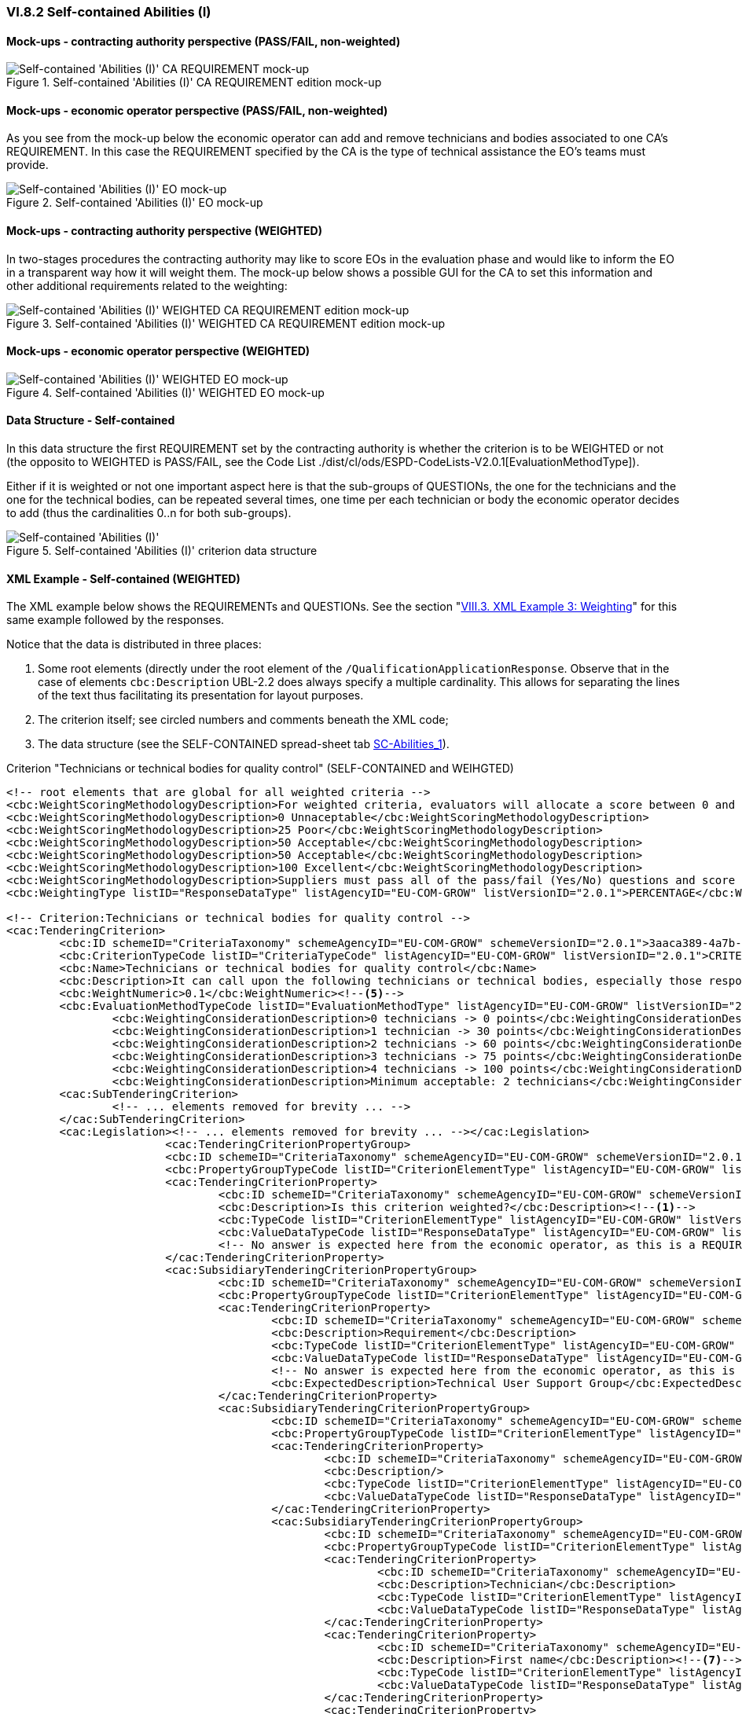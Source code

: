 
=== VI.8.2 Self-contained Abilities (I)

==== Mock-ups - contracting authority perspective (PASS/FAIL, non-weighted)

.Self-contained 'Abilities (I)' CA REQUIREMENT edition mock-up 
image::Selfcontained_Abilities_1_CA_REQUIREMENT_Edition_mockup.png[Self-contained 'Abilities (I)' CA REQUIREMENT mock-up, alt="Self-contained 'Abilities (I)' CA REQUIREMENT mock-up", align="center"]

==== Mock-ups - economic operator perspective (PASS/FAIL, non-weighted)

As you see from the mock-up below the economic operator can add and remove technicians and bodies associated to one CA's REQUIREMENT. In this case the REQUIREMENT specified by the CA is the type of technical assistance the EO's teams must provide.

.Self-contained 'Abilities (I)' EO mock-up 
image::Selfcontained_Abilities_1_EO_mockup.png[Self-contained 'Abilities (I)' EO mock-up, alt="Self-contained 'Abilities (I)' EO mock-up",  align="center"]

==== Mock-ups - contracting authority perspective (WEIGHTED)

In two-stages procedures the contracting authority may like to score EOs in the evaluation phase and  would like to inform the EO in a transparent way how it will weight them. The mock-up below shows a possible GUI for the CA to set this information and other additional requirements related to the weighting:

.Self-contained 'Abilities (I)' WEIGHTED CA REQUIREMENT edition mock-up 
image::Selfcontained_Abilities_WEIGHTED_CA_REQ_mockup.png[Self-contained 'Abilities (I)' WEIGHTED CA REQUIREMENT edition mock-up, alt="Self-contained 'Abilities (I)' WEIGHTED CA REQUIREMENT edition mock-up", align="center"]

==== Mock-ups - economic operator perspective (WEIGHTED)

.Self-contained 'Abilities (I)' WEIGHTED EO mock-up 
image::Selfcontained_Abilities_WEIGHTED_EO_mockup.png[Self-contained 'Abilities (I)' WEIGHTED EO mock-up, alt="Self-contained 'Abilities (I)' WEIGHTED EO mock-up", align="center"]

==== Data Structure - Self-contained

In this data structure the first REQUIREMENT set by the contracting authority is whether the criterion is to be WEIGHTED or not (the opposito to WEIGHTED is PASS/FAIL, see the Code List ./dist/cl/ods/ESPD-CodeLists-V2.0.1[EvaluationMethodType]).

Either if it is weighted or not one important aspect here is that the sub-groups of QUESTIONs, the one for the technicians and the one for the technical bodies, can be repeated several times, one time per each technician or body the economic operator decides to add (thus the cardinalities 0..n for both sub-groups).

.Self-contained 'Abilities (I)' criterion data structure 
image::Selfcontained_Abilities_1_Data_Structure.png[Self-contained 'Abilities (I)' criterion data structure, alt="Self-contained 'Abilities (I)' ",align="center"]

==== XML Example - Self-contained (WEIGHTED)

The XML example below shows the REQUIREMENTs and QUESTIONs. See the section "link:#viii-3-xml-example-3-weighting[VIII.3. XML Example 3: Weighting]" for this same example followed by the responses.

Notice that the data is distributed in three places:

. Some root elements (directly under the root element of the `/QualificationApplicationResponse`. Observe that in the case of elements `cbc:Description` UBL-2.2 does always specify a multiple cardinality. This allows for separating the lines of the text thus facilitating its presentation for layout purposes.  

. The criterion itself; see circled numbers and comments beneath the XML code;

. The data structure (see the SELF-CONTAINED spread-sheet tab link:./dist/cl/ods/ESPDRequest-CriteriaTaxonomy-SELFCONTAINED-V2.0.1.ods[SC-Abilities_1]). 

.Criterion "Technicians or technical bodies for quality control" (SELF-CONTAINED and WEIHGTED)
[source,xml]
----
<!-- root elements that are global for all weighted criteria -->
<cbc:WeightScoringMethodologyDescription>For weighted criteria, evaluators will allocate a score between 0 and 100 to each question reponse in accordance with the scoring guidance below:</cbc:WeightScoringMethodologyDescription><!--3-->
<cbc:WeightScoringMethodologyDescription>0 Unnaceptable</cbc:WeightScoringMethodologyDescription>
<cbc:WeightScoringMethodologyDescription>25 Poor</cbc:WeightScoringMethodologyDescription>
<cbc:WeightScoringMethodologyDescription>50 Acceptable</cbc:WeightScoringMethodologyDescription>
<cbc:WeightScoringMethodologyDescription>50 Acceptable</cbc:WeightScoringMethodologyDescription>
<cbc:WeightScoringMethodologyDescription>100 Excellent</cbc:WeightScoringMethodologyDescription>
<cbc:WeightScoringMethodologyDescription>Suppliers must pass all of the pass/fail (Yes/No) questions and score a minimum of 75 overall in this section to proceed to the next stage. This will allows us to get a short list of suppliers to take through to the next stage. The final score for a criterion (or "Weighted Question Score") results from the product of the Score obtained and the weight allocated by the Contracting Authority to the criterion.</cbc:WeightScoringMethodologyDescription>
<cbc:WeightingType listID="ResponseDataType" listAgencyID="EU-COM-GROW" listVersionID="2.0.1">PERCENTAGE</cbc:WeightingType><!--2-->

<!-- Criterion:Technicians or technical bodies for quality control -->
<cac:TenderingCriterion>
	<cbc:ID schemeID="CriteriaTaxonomy" schemeAgencyID="EU-COM-GROW" schemeVersionID="2.0.1">3aaca389-4a7b-406b-a4b9-080845d127e7</cbc:ID>
	<cbc:CriterionTypeCode listID="CriteriaTypeCode" listAgencyID="EU-COM-GROW" listVersionID="2.0.1">CRITERION.SELECTION.TECHNICAL_PROFESSIONAL_ABILITY.TECHNICAL.TECHNICIANS_FOR_QUALITY_CONTROL</cbc:CriterionTypeCode>
	<cbc:Name>Technicians or technical bodies for quality control</cbc:Name>
	<cbc:Description>It can call upon the following technicians or technical bodies, especially those responsible for quality control. For technicians or technical bodies not belonging directly to the economic operator's undertaking but on whose capacities the economic operator relies as set out under Part II, Section C, separate ESPD forms must be filled in.</cbc:Description>
	<cbc:WeightNumeric>0.1</cbc:WeightNumeric><!--5-->
	<cbc:EvaluationMethodTypeCode listID="EvaluationMethodType" listAgencyID="EU-COM-GROW" listVersionID="2.0.1">WEIGHTED</cbc:EvaluationMethodTypeCode><!--4-->
		<cbc:WeightingConsiderationDescription>0 technicians -> 0 points</cbc:WeightingConsiderationDescription><!--6-->
		<cbc:WeightingConsiderationDescription>1 technician -> 30 points</cbc:WeightingConsiderationDescription><!--6-->
		<cbc:WeightingConsiderationDescription>2 technicians -> 60 points</cbc:WeightingConsiderationDescription><!--6-->	
		<cbc:WeightingConsiderationDescription>3 technicians -> 75 points</cbc:WeightingConsiderationDescription><!--6-->
		<cbc:WeightingConsiderationDescription>4 technicians -> 100 points</cbc:WeightingConsiderationDescription><!--6-->
		<cbc:WeightingConsiderationDescription>Minimum acceptable: 2 technicians</cbc:WeightingConsiderationDescription><!--6-->
	<cac:SubTenderingCriterion> 
		<!-- ... elements removed for brevity ... -->
	</cac:SubTenderingCriterion>
	<cac:Legislation><!-- ... elements removed for brevity ... --></cac:Legislation>
			<cac:TenderingCriterionPropertyGroup>
			<cbc:ID schemeID="CriteriaTaxonomy" schemeAgencyID="EU-COM-GROW" schemeVersionID="2.0.1">1e73d705-9dc1-43f1-9b5c-2d0deac7bc5f</cbc:ID>
			<cbc:PropertyGroupTypeCode listID="CriterionElementType" listAgencyID="EU-COM-GROW" listVersionID="2.0.1">ON*</cbc:PropertyGroupTypeCode>
			<cac:TenderingCriterionProperty>
				<cbc:ID schemeID="CriteriaTaxonomy" schemeAgencyID="EU-COM-GROW" schemeVersionID="2.0.1">9cf2aa13-19ac-4767-a06b-da3b6c8c9c27</cbc:ID>
				<cbc:Description>Is this criterion weighted?</cbc:Description><!--1-->
				<cbc:TypeCode listID="CriterionElementType" listAgencyID="EU-COM-GROW" listVersionID="2.0.1">REQUIREMENT</cbc:TypeCode>
				<cbc:ValueDataTypeCode listID="ResponseDataType" listAgencyID="EU-COM-GROW" listVersionID="2.0.1">INDICATOR</cbc:ValueDataTypeCode>
				<!-- No answer is expected here from the economic operator, as this is a REQUIREMENT issued by the contracting authority. Hence the element 'cbc:ValueDataTypeCode' contains the type of value of the requirement issued by the contracting authority -->
			</cac:TenderingCriterionProperty>
			<cac:SubsidiaryTenderingCriterionPropertyGroup>
				<cbc:ID schemeID="CriteriaTaxonomy" schemeAgencyID="EU-COM-GROW" schemeVersionID="2.0.1">f156d97a-9700-4ad9-8d21-e3ac57102278</cbc:ID>
				<cbc:PropertyGroupTypeCode listID="CriterionElementType" listAgencyID="EU-COM-GROW" listVersionID="2.0.1">ON*</cbc:PropertyGroupTypeCode>
				<cac:TenderingCriterionProperty>
					<cbc:ID schemeID="CriteriaTaxonomy" schemeAgencyID="EU-COM-GROW" schemeVersionID="2.0.1">bbe06b1d-bb21-4588-a489-4bce6a51364f</cbc:ID>
					<cbc:Description>Requirement</cbc:Description>
					<cbc:TypeCode listID="CriterionElementType" listAgencyID="EU-COM-GROW" listVersionID="2.0.1">REQUIREMENT</cbc:TypeCode>
					<cbc:ValueDataTypeCode listID="ResponseDataType" listAgencyID="EU-COM-GROW" listVersionID="2.0.1">DESCRIPTION</cbc:ValueDataTypeCode>
					<!-- No answer is expected here from the economic operator, as this is a REQUIREMENT issued by the contracting authority. Hence the element 'cbc:ValueDataTypeCode' contains the type of value of the requirement issued by the contracting authority -->
					<cbc:ExpectedDescription>Technical User Support Group</cbc:ExpectedDescription>
				</cac:TenderingCriterionProperty>
				<cac:SubsidiaryTenderingCriterionPropertyGroup>
					<cbc:ID schemeID="CriteriaTaxonomy" schemeAgencyID="EU-COM-GROW" schemeVersionID="2.0.1">609cc954-64be-4b4f-800a-f17589deb936</cbc:ID>
					<cbc:PropertyGroupTypeCode listID="CriterionElementType" listAgencyID="EU-COM-GROW" listVersionID="2.0.1">ON*</cbc:PropertyGroupTypeCode>
					<cac:TenderingCriterionProperty>
						<cbc:ID schemeID="CriteriaTaxonomy" schemeAgencyID="EU-COM-GROW" schemeVersionID="2.0.1">96cc5c65-2395-4750-b9c7-b60dc58fcf24</cbc:ID>
						<cbc:Description/>
						<cbc:TypeCode listID="CriterionElementType" listAgencyID="EU-COM-GROW" listVersionID="2.0.1">CAPTION</cbc:TypeCode>
						<cbc:ValueDataTypeCode listID="ResponseDataType" listAgencyID="EU-COM-GROW" listVersionID="2.0.1">NONE</cbc:ValueDataTypeCode>
					</cac:TenderingCriterionProperty>
					<cac:SubsidiaryTenderingCriterionPropertyGroup>
						<cbc:ID schemeID="CriteriaTaxonomy" schemeAgencyID="EU-COM-GROW" schemeVersionID="2.0.1">52ffcf91-3598-438f-8c3d-faf97da02602</cbc:ID>
						<cbc:PropertyGroupTypeCode listID="CriterionElementType" listAgencyID="EU-COM-GROW" listVersionID="2.0.1">ON*</cbc:PropertyGroupTypeCode>
						<cac:TenderingCriterionProperty>
							<cbc:ID schemeID="CriteriaTaxonomy" schemeAgencyID="EU-COM-GROW" schemeVersionID="2.0.1">b986d088-ec14-4eca-ac99-a7119aae4f43</cbc:ID>
							<cbc:Description>Technician</cbc:Description>
							<cbc:TypeCode listID="CriterionElementType" listAgencyID="EU-COM-GROW" listVersionID="2.0.1">CAPTION</cbc:TypeCode>
							<cbc:ValueDataTypeCode listID="ResponseDataType" listAgencyID="EU-COM-GROW" listVersionID="2.0.1"/>
						</cac:TenderingCriterionProperty>
						<cac:TenderingCriterionProperty>
							<cbc:ID schemeID="CriteriaTaxonomy" schemeAgencyID="EU-COM-GROW" schemeVersionID="2.0.1">a2662683-efc5-4e81-be28-57dfa78b4834</cbc:ID>
							<cbc:Description>First name</cbc:Description><!--7-->
							<cbc:TypeCode listID="CriterionElementType" listAgencyID="EU-COM-GROW" listVersionID="2.0.1">QUESTION</cbc:TypeCode>
							<cbc:ValueDataTypeCode listID="ResponseDataType" listAgencyID="EU-COM-GROW" listVersionID="2.0.1">DESCRIPTION</cbc:ValueDataTypeCode>
						</cac:TenderingCriterionProperty>
						<cac:TenderingCriterionProperty>
							<cbc:ID schemeID="CriteriaTaxonomy" schemeAgencyID="EU-COM-GROW" schemeVersionID="2.0.1">bc0d0694-d47f-4b1c-9770-843fe177360c</cbc:ID>
							<cbc:Description>Last name</cbc:Description><!--8-->
							<cbc:TypeCode listID="CriterionElementType" listAgencyID="EU-COM-GROW" listVersionID="2.0.1">QUESTION</cbc:TypeCode>
							<cbc:ValueDataTypeCode listID="ResponseDataType" listAgencyID="EU-COM-GROW" listVersionID="2.0.1">DESCRIPTION</cbc:ValueDataTypeCode>
						</cac:TenderingCriterionProperty>
						<cac:TenderingCriterionProperty>
							<cbc:ID schemeID="CriteriaTaxonomy" schemeAgencyID="EU-COM-GROW" schemeVersionID="2.0.1">9a7344fa-fc73-4e73-a440-531e90b61231</cbc:ID>
							<cbc:Description>Profession</cbc:Description><!--9-->
							<cbc:TypeCode listID="CriterionElementType" listAgencyID="EU-COM-GROW" listVersionID="2.0.1">QUESTION</cbc:TypeCode>
							<cbc:ValueDataTypeCode listID="ResponseDataType" listAgencyID="EU-COM-GROW" listVersionID="2.0.1">DESCRIPTION</cbc:ValueDataTypeCode>
						</cac:TenderingCriterionProperty>
						<cac:TenderingCriterionProperty>
							<cbc:ID schemeID="CriteriaTaxonomy" schemeAgencyID="EU-COM-GROW" schemeVersionID="2.0.1">845f376f-fedb-4710-a1b8-5514c5439c1b</cbc:ID>
							<cbc:Description>Experience</cbc:Description><!--10-->
							<cbc:TypeCode listID="CriterionElementType" listAgencyID="EU-COM-GROW" listVersionID="2.0.1">QUESTION</cbc:TypeCode>
							<cbc:ValueDataTypeCode listID="ResponseDataType" listAgencyID="EU-COM-GROW" listVersionID="2.0.1">DESCRIPTION</cbc:ValueDataTypeCode>
						</cac:TenderingCriterionProperty>
						<cac:TenderingCriterionProperty>
							<cbc:ID schemeID="CriteriaTaxonomy" schemeAgencyID="EU-COM-GROW" schemeVersionID="2.0.1">7e9f0030-3fe9-4407-888f-f7cfe39f9df2</cbc:ID>
							<cbc:Description>Other information</cbc:Description><!--11-->
							<cbc:TypeCode listID="CriterionElementType" listAgencyID="EU-COM-GROW" listVersionID="2.0.1">QUESTION</cbc:TypeCode>
							<cbc:ValueDataTypeCode listID="ResponseDataType" listAgencyID="EU-COM-GROW" listVersionID="2.0.1">DESCRIPTION</cbc:ValueDataTypeCode>
						</cac:TenderingCriterionProperty>
						<cac:TenderingCriterionProperty>
							<cbc:ID schemeID="CriteriaTaxonomy" schemeAgencyID="EU-COM-GROW" schemeVersionID="2.0.1">b848f9ea-281b-4895-96c1-705d678bf125</cbc:ID>
							<cbc:Description>How long with EO</cbc:Description><!--12-->
							<cbc:TypeCode listID="CriterionElementType" listAgencyID="EU-COM-GROW" listVersionID="2.0.1">QUESTION</cbc:TypeCode>
							<cbc:ValueDataTypeCode listID="ResponseDataType" listAgencyID="EU-COM-GROW" listVersionID="2.0.1">QUANTITY_INTEGER</cbc:ValueDataTypeCode>
						</cac:TenderingCriterionProperty>
						<cac:SubsidiaryTenderingCriterionPropertyGroup>
							<cbc:ID schemeID="CriteriaTaxonomy" schemeAgencyID="EU-COM-GROW" schemeVersionID="2.0.1">9026e403-3eb6-4705-a9e9-e21a1efc867d</cbc:ID>
							<cbc:PropertyGroupTypeCode listID="CriterionElementType" listAgencyID="EU-COM-GROW" listVersionID="2.0.1">ON*</cbc:PropertyGroupTypeCode>
							<cac:TenderingCriterionProperty>
								<cbc:ID schemeID="CriteriaTaxonomy" schemeAgencyID="EU-COM-GROW" schemeVersionID="2.0.1">94b53be3-b838-4538-8b43-b6b1f05fc158</cbc:ID>
								<cbc:Description>Is this information available online?</cbc:Description><!--13-->
								<cbc:TypeCode listID="CriterionElementType" listAgencyID="EU-COM-GROW" listVersionID="2.0.1">QUESTION</cbc:TypeCode>
								<cbc:ValueDataTypeCode listID="ResponseDataType" listAgencyID="EU-COM-GROW" listVersionID="2.0.1">INDICATOR</cbc:ValueDataTypeCode>
							</cac:TenderingCriterionProperty>
							<cac:SubsidiaryTenderingCriterionPropertyGroup>
								<cbc:ID schemeID="CriteriaTaxonomy" schemeAgencyID="EU-COM-GROW" schemeVersionID="2.0.1">0a166f0a-0c5f-42b0-81e9-0fc9fa598a48</cbc:ID>
								<cbc:PropertyGroupTypeCode listID="CriterionElementType" listAgencyID="EU-COM-GROW" listVersionID="2.0.1">ONTRUE</cbc:PropertyGroupTypeCode>
								<cac:TenderingCriterionProperty>
									<cbc:ID schemeID="CriteriaTaxonomy" schemeAgencyID="EU-COM-GROW" schemeVersionID="2.0.1">91ee7ffe-07b5-4e87-87e5-9b1063e9d487</cbc:ID>
									<cbc:Description>Evidence supplied</cbc:Description>
									<cbc:TypeCode listID="CriterionElementType" listAgencyID="EU-COM-GROW" listVersionID="2.0.1">QUESTION</cbc:TypeCode>
									<cbc:ValueDataTypeCode listID="ResponseDataType" listAgencyID="EU-COM-GROW" listVersionID="2.0.1">EVIDENCE_IDENTIFIER</cbc:ValueDataTypeCode>
								</cac:TenderingCriterionProperty>
							</cac:SubsidiaryTenderingCriterionPropertyGroup>
						</cac:SubsidiaryTenderingCriterionPropertyGroup>
					</cac:SubsidiaryTenderingCriterionPropertyGroup>
				</cac:SubsidiaryTenderingCriterionPropertyGroup>
				<cac:SubsidiaryTenderingCriterionPropertyGroup>
					<cbc:ID schemeID="CriteriaTaxonomy" schemeAgencyID="EU-COM-GROW" schemeVersionID="2.0.1">45a67f48-d146-4faf-8239-dd6977dffe29</cbc:ID>
					<cbc:PropertyGroupTypeCode listID="CriterionElementType" listAgencyID="EU-COM-GROW" listVersionID="2.0.1">ON*</cbc:PropertyGroupTypeCode>
					<cac:TenderingCriterionProperty>
						<cbc:ID schemeID="CriteriaTaxonomy" schemeAgencyID="EU-COM-GROW" schemeVersionID="2.0.1">99fe0af5-0a47-4930-b1e8-8acbc614964b</cbc:ID>
						<cbc:Description/>
						<cbc:TypeCode listID="CriterionElementType" listAgencyID="EU-COM-GROW" listVersionID="2.0.1">CAPTION</cbc:TypeCode>
						<cbc:ValueDataTypeCode listID="ResponseDataType" listAgencyID="EU-COM-GROW" listVersionID="2.0.1">NONE</cbc:ValueDataTypeCode>
					</cac:TenderingCriterionProperty>
					<cac:SubsidiaryTenderingCriterionPropertyGroup>
						<cbc:ID schemeID="CriteriaTaxonomy" schemeAgencyID="EU-COM-GROW" schemeVersionID="2.0.1">52ffcf91-3598-438f-8c3d-faf97da02602</cbc:ID>
						<cbc:PropertyGroupTypeCode listID="CriterionElementType" listAgencyID="EU-COM-GROW" listVersionID="2.0.1">ON*</cbc:PropertyGroupTypeCode>
						<cac:TenderingCriterionProperty>
							<cbc:ID schemeID="CriteriaTaxonomy" schemeAgencyID="EU-COM-GROW" schemeVersionID="2.0.1">aab9aa41-87a0-4f71-89d4-3dfdb94fc025</cbc:ID>
							<cbc:Description>Technical body</cbc:Description>
							<cbc:TypeCode listID="CriterionElementType" listAgencyID="EU-COM-GROW" listVersionID="2.0.1">CAPTION</cbc:TypeCode>
							<cbc:ValueDataTypeCode listID="ResponseDataType" listAgencyID="EU-COM-GROW" listVersionID="2.0.1"/>
						</cac:TenderingCriterionProperty>
						<cac:TenderingCriterionProperty>
							<cbc:ID schemeID="CriteriaTaxonomy" schemeAgencyID="EU-COM-GROW" schemeVersionID="2.0.1">b8b76588-cc5c-4d6f-acf9-0447ab1047f4</cbc:ID>
							<cbc:Description>Name</cbc:Description><!--14-->
							<cbc:TypeCode listID="CriterionElementType" listAgencyID="EU-COM-GROW" listVersionID="2.0.1">QUESTION</cbc:TypeCode>
							<cbc:ValueDataTypeCode listID="ResponseDataType" listAgencyID="EU-COM-GROW" listVersionID="2.0.1">DESCRIPTION</cbc:ValueDataTypeCode>
						</cac:TenderingCriterionProperty>
						<cac:TenderingCriterionProperty>
							<cbc:ID schemeID="CriteriaTaxonomy" schemeAgencyID="EU-COM-GROW" schemeVersionID="2.0.1">3044bc5a-eb95-4639-a0b5-4c1d79da9873</cbc:ID>
							<cbc:Description>Experience area</cbc:Description><!--15-->
							<cbc:TypeCode listID="CriterionElementType" listAgencyID="EU-COM-GROW" listVersionID="2.0.1">QUESTION</cbc:TypeCode>
							<cbc:ValueDataTypeCode listID="ResponseDataType" listAgencyID="EU-COM-GROW" listVersionID="2.0.1">DESCRIPTION</cbc:ValueDataTypeCode>
						</cac:TenderingCriterionProperty>
						<cac:TenderingCriterionProperty>
							<cbc:ID schemeID="CriteriaTaxonomy" schemeAgencyID="EU-COM-GROW" schemeVersionID="2.0.1">165d6fad-8915-4b20-8c75-1a661a27e2f4</cbc:ID>
							<cbc:Description>Other information</cbc:Description><!--16-->
							<cbc:TypeCode listID="CriterionElementType" listAgencyID="EU-COM-GROW" listVersionID="2.0.1">QUESTION</cbc:TypeCode>
							<cbc:ValueDataTypeCode listID="ResponseDataType" listAgencyID="EU-COM-GROW" listVersionID="2.0.1">DESCRIPTION</cbc:ValueDataTypeCode>
						</cac:TenderingCriterionProperty>
						<cac:SubsidiaryTenderingCriterionPropertyGroup>
							<cbc:ID schemeID="CriteriaTaxonomy" schemeAgencyID="EU-COM-GROW" schemeVersionID="2.0.1">9026e403-3eb6-4705-a9e9-e21a1efc867d</cbc:ID>
							<cbc:PropertyGroupTypeCode listID="CriterionElementType" listAgencyID="EU-COM-GROW" listVersionID="2.0.1">ON*</cbc:PropertyGroupTypeCode>
							<cac:TenderingCriterionProperty>
								<cbc:ID schemeID="CriteriaTaxonomy" schemeAgencyID="EU-COM-GROW" schemeVersionID="2.0.1">b9b7e484-829f-47b9-8d83-545ed3ff43cf</cbc:ID>
								<cbc:Description>Is this information available online?</cbc:Description>
								<cbc:TypeCode listID="CriterionElementType" listAgencyID="EU-COM-GROW" listVersionID="2.0.1">QUESTION</cbc:TypeCode>
								<cbc:ValueDataTypeCode listID="ResponseDataType" listAgencyID="EU-COM-GROW" listVersionID="2.0.1">INDICATOR</cbc:ValueDataTypeCode>
							</cac:TenderingCriterionProperty>
							<cac:SubsidiaryTenderingCriterionPropertyGroup>
								<cbc:ID schemeID="CriteriaTaxonomy" schemeAgencyID="EU-COM-GROW" schemeVersionID="2.0.1">0a166f0a-0c5f-42b0-81e9-0fc9fa598a48</cbc:ID>
								<cbc:PropertyGroupTypeCode listID="CriterionElementType" listAgencyID="EU-COM-GROW" listVersionID="2.0.1">ONTRUE</cbc:PropertyGroupTypeCode>
								<cac:TenderingCriterionProperty>
									<cbc:ID schemeID="CriteriaTaxonomy" schemeAgencyID="EU-COM-GROW" schemeVersionID="2.0.1">5549921f-8000-45e9-8fbc-3c7bab4ba6d4</cbc:ID>
									<cbc:Description>Evidence supplied</cbc:Description>
									<cbc:TypeCode listID="CriterionElementType" listAgencyID="EU-COM-GROW" listVersionID="2.0.1">QUESTION</cbc:TypeCode>
									<cbc:ValueDataTypeCode listID="ResponseDataType" listAgencyID="EU-COM-GROW" listVersionID="2.0.1">EVIDENCE_IDENTIFIER</cbc:ValueDataTypeCode>
								</cac:TenderingCriterionProperty>
							</cac:SubsidiaryTenderingCriterionPropertyGroup>
						</cac:SubsidiaryTenderingCriterionPropertyGroup>
					</cac:SubsidiaryTenderingCriterionPropertyGroup>
				</cac:SubsidiaryTenderingCriterionPropertyGroup>
			</cac:SubsidiaryTenderingCriterionPropertyGroup>
		</cac:TenderingCriterionPropertyGroup>
</cac:TenderingCriterion>
----
<1> The contracting authority (CA) selects that some criteria shall will be weighted.
<2> The CA decides that the weights will be expressed as percentages.
<3> The CA describes the general method used to score and evaluated the weighted criteria. As this, and the previous (#2 and #3) are global these data go in two XML document root elements.
<4> This criterion is weighted (default is set to PASS/FAIL).
<5> The weight assigned to this criterion by the CA is 10%.
<6> The CA provides additional information related to the evaluation of this specific criterion. The expected data value is 'DESCRIPTION' -> `cbc:Description`. As in UBL-2.2 descriptions are always multiple cardinality elements this is used to distribute the information in multiple description lines.
<7> First Name of the technician (data about one technician starts here (circled numbers #7 to #13). Multiple technicians can be added/removed by the economic operator). 
<8> Family name of the technician.
<9> Profession of the technician.
<10> Experience of the technician.
<11> Additional information about the technician.
<12> Months the technician has worked for the economic operator.
<13> Available online evidence related to this technician, his experience, etc.
<14> Name of a technical body (data about technical bodies starts here, circled numbers #14 to #17). Multiple bodies can be added/removed by the economic operator.
<15> Area of experience of the technical body.
<16> Additional information related to the technical body.
<17> Available online evidence related to this technical body.
